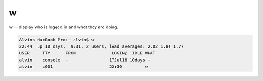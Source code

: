 w
#
w -- display who is logged in and what they are doing.

.. code-block:: bash

    Alvins-MacBook-Pro:~ alvin$ w
    22:44  up 10 days,  9:31, 2 users, load averages: 2.02 1.84 1.77
    USER     TTY      FROM              LOGIN@  IDLE WHAT
    alvin    console  -                17Jul18 10days -
    alvin    s001     -                22:30       - w
